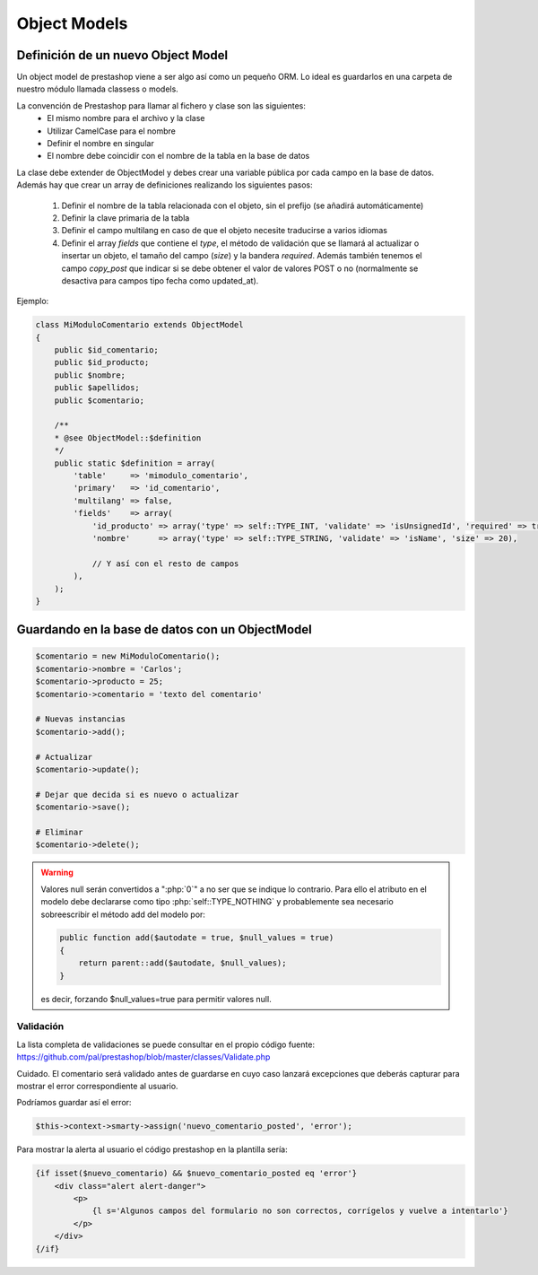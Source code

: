 Object Models
=============

.. role:: php(code)
   :language: php


Definición de un nuevo Object Model
###################################


Un object model de prestashop viene a ser algo así como un pequeño ORM. Lo ideal es guardarlos en una carpeta
de nuestro módulo llamada classess o models.

La convención de Prestashop para llamar al fichero y clase son las siguientes:
    - El mismo nombre para el archivo y la clase
    - Utilizar CamelCase para el nombre
    - Definir el nombre en singular
    - El nombre debe coincidir con el nombre de la tabla en la base de datos

La clase debe extender de ObjectModel y debes crear una variable pública por cada campo en la base de datos.
Además hay que crear un array de definiciones realizando los siguientes pasos:

    1. Definir el nombre de la tabla relacionada con el objeto, sin el prefijo (se añadirá automáticamente)
    2. Definir la clave primaria de la tabla
    3. Definir el campo multilang en caso de que el objeto necesite traducirse a varios idiomas
    4. Definir el array *fields* que contiene el *type*, el método de validación que se llamará
       al actualizar o insertar un objeto, el tamaño del campo (*size*) y la bandera *required*.
       Además también tenemos el campo *copy_post* que indicar si se debe obtener el valor de valores POST o no
       (normalmente se desactiva para campos tipo fecha como updated_at).

Ejemplo:

.. code-block:: php

    class MiModuloComentario extends ObjectModel
    {
        public $id_comentario;
        public $id_producto;
        public $nombre;
        public $apellidos;
        public $comentario;

        /**
        * @see ObjectModel::$definition
        */
        public static $definition = array(
            'table'     => 'mimodulo_comentario',
            'primary'   => 'id_comentario',
            'multilang' => false,
            'fields'    => array(
                'id_producto' => array('type' => self::TYPE_INT, 'validate' => 'isUnsignedId', 'required' => true),
                'nombre'      => array('type' => self::TYPE_STRING, 'validate' => 'isName', 'size' => 20),

                // Y así con el resto de campos
            ),
        );
    }


Guardando en la base de datos con un ObjectModel
################################################


.. code-block:: php

    $comentario = new MiModuloComentario();
    $comentario->nombre = 'Carlos';
    $comentario->producto = 25;
    $comentario->comentario = 'texto del comentario'

    # Nuevas instancias
    $comentario->add();

    # Actualizar
    $comentario->update();

    # Dejar que decida si es nuevo o actualizar
    $comentario->save();

    # Eliminar
    $comentario->delete();


.. warning:: Valores null serán convertidos a ":php:`0`" a no ser que se indique
    lo contrario. Para ello el atributo en el modelo debe declararse como tipo
    :php:`self::TYPE_NOTHING` y probablemente sea necesario sobreescribir el método
    add del modelo por:

    .. code-block:: php

        public function add($autodate = true, $null_values = true)
        {
            return parent::add($autodate, $null_values);
        }

    es decir, forzando $null_values=true para permitir valores null.


Validación
----------

La lista completa de validaciones se puede consultar en el propio
código fuente:
https://github.com/pal/prestashop/blob/master/classes/Validate.php

Cuidado. El comentario será validado antes de guardarse en cuyo caso lanzará excepciones que deberás capturar
para mostrar el error correspondiente al usuario.

Podríamos guardar así el error:

.. code-block:: php

    $this->context->smarty->assign('nuevo_comentario_posted', 'error');


Para mostrar la alerta al usuario el código prestashop en la plantilla sería:

.. code-block:: smarty

    {if isset($nuevo_comentario) && $nuevo_comentario_posted eq 'error'}
        <div class="alert alert-danger">
            <p>
                {l s='Algunos campos del formulario no son correctos, corrígelos y vuelve a intentarlo'}
            </p>
        </div>
    {/if}


.. seealso::
    No olvides incluír el fichero .php del ObjectModel en todos los lugares donde quieras utilizarlo
